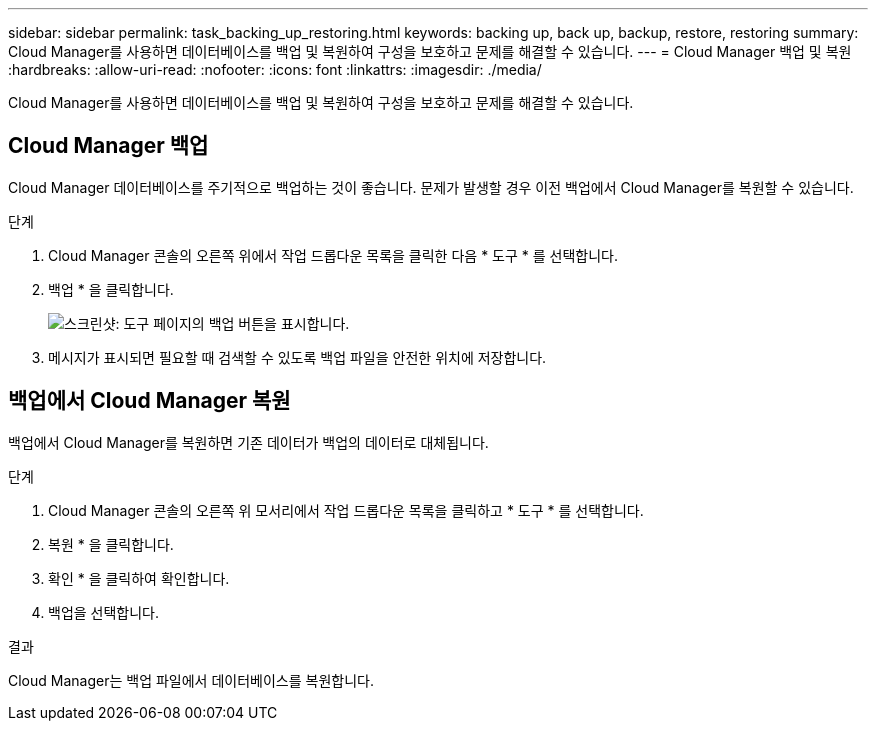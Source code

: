 ---
sidebar: sidebar 
permalink: task_backing_up_restoring.html 
keywords: backing up, back up, backup, restore, restoring 
summary: Cloud Manager를 사용하면 데이터베이스를 백업 및 복원하여 구성을 보호하고 문제를 해결할 수 있습니다. 
---
= Cloud Manager 백업 및 복원
:hardbreaks:
:allow-uri-read: 
:nofooter: 
:icons: font
:linkattrs: 
:imagesdir: ./media/


[role="lead"]
Cloud Manager를 사용하면 데이터베이스를 백업 및 복원하여 구성을 보호하고 문제를 해결할 수 있습니다.



== Cloud Manager 백업

Cloud Manager 데이터베이스를 주기적으로 백업하는 것이 좋습니다. 문제가 발생할 경우 이전 백업에서 Cloud Manager를 복원할 수 있습니다.

.단계
. Cloud Manager 콘솔의 오른쪽 위에서 작업 드롭다운 목록을 클릭한 다음 * 도구 * 를 선택합니다.
. 백업 * 을 클릭합니다.
+
image:screenshot_backup.gif["스크린샷: 도구 페이지의 백업 버튼을 표시합니다."]

. 메시지가 표시되면 필요할 때 검색할 수 있도록 백업 파일을 안전한 위치에 저장합니다.




== 백업에서 Cloud Manager 복원

백업에서 Cloud Manager를 복원하면 기존 데이터가 백업의 데이터로 대체됩니다.

.단계
. Cloud Manager 콘솔의 오른쪽 위 모서리에서 작업 드롭다운 목록을 클릭하고 * 도구 * 를 선택합니다.
. 복원 * 을 클릭합니다.
. 확인 * 을 클릭하여 확인합니다.
. 백업을 선택합니다.


.결과
Cloud Manager는 백업 파일에서 데이터베이스를 복원합니다.
